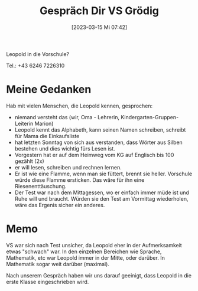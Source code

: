 #+title:      Gespräch Dir VS Grödig
#+date:       [2023-03-15 Mi 07:42]
#+filetags:   :leopold:memo:
#+identifier: 20230315T074215

Leopold in die Vorschule?

Tel.: +43 6246 7226310

* Meine Gedanken
Hab mit vielen Menschen, die Leopold kennen, gesprochen:
- niemand versteht das (wir, Oma - Lehrerin, Kindergarten-Gruppen-Leiterin Marion)
- Leopold kennt das Alphabeth, kann seinen Namen schreiben, schreibt für Mama die Einkaufsliste
- hat letzten Sonntag von sich aus verstanden, dass Wörter aus Silben bestehen und dies wichtig fürs Lesen ist.
- Vorgestern hat er auf dem Heimweg vom KG auf Englisch bis 100 gezählt (2x)
- er will lesen, schreiben und rechnen lernen.
- Er ist wie eine Flamme, wenn man sie füttert, brennt sie heller. Vorschule würde diese Flamme ersticken. Das wäre für ihn eine Riesenenttäuschung. 
- Der Test war nach dem Mittagessen, wo er einfach immer müde ist und Ruhe will und braucht. Würden sie den Test am Vormittag wiederholen, wäre das Ergenis sicher ein anderes.


* Memo
VS war sich nach Test unsicher, da Leopold eher in der Aufmerksamkeit etwas "schwach" war. In den einzelnen Bereichen wie Sprache, Mathematik, etc war Leopold immer in der Mitte, oder darüber. In Mathematik sogar weit darüber (maximal).

Nach unserem Gespräch haben wir uns darauf geeinigt, dass Leopold in die erste Klasse eingeschrieben wird.
